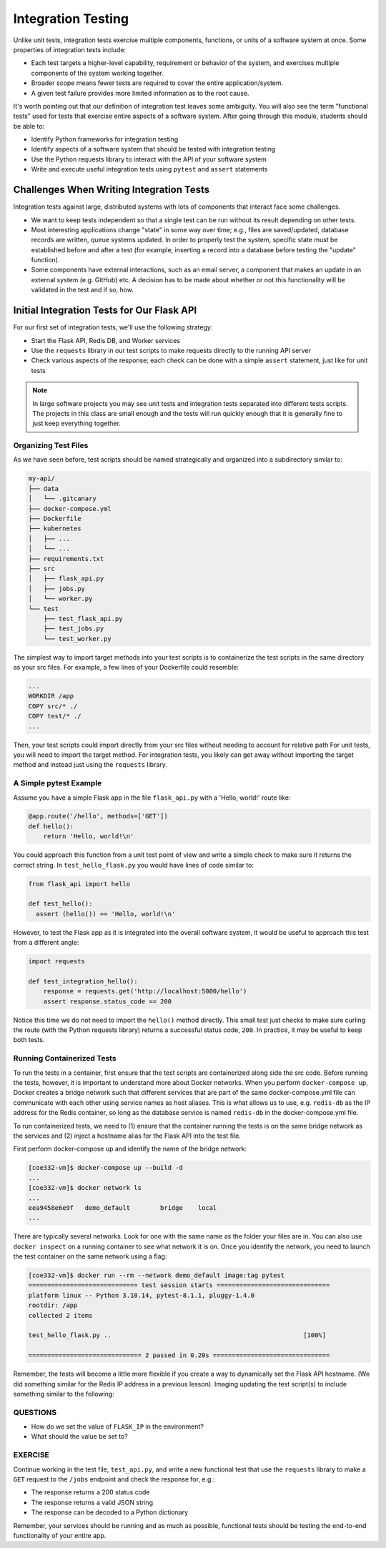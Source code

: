 Integration Testing
===================

Unlike unit tests, integration tests exercise multiple components, functions, or
units of a software system at once. Some properties of integration tests include:

* Each test targets a higher-level capability, requirement or behavior of the
  system, and exercises multiple components of the system working together.
* Broader scope means fewer tests are required to cover the entire application/system.
* A given test failure provides more limited information as to the root cause.

It's worth pointing out that our definition of integration test leaves some
ambiguity. You will also see the term "functional tests" used for tests that
exercise entire aspects of a software system. After going through this module,
students should be able to:

* Identify Python frameworks for integration testing
* Identify aspects of a software system that should be tested with integration testing
* Use the Python requests library to interact with the API of your software system
* Write and execute useful integration tests using ``pytest`` and ``assert`` statements




Challenges When Writing Integration Tests
-----------------------------------------

Integration tests against large, distributed systems with lots of components
that interact face some challenges.

* We want to keep tests independent so that a single test can be run without its
  result depending on other tests.
* Most interesting applications change "state" in some way over time; e.g., files
  are saved/updated, database records are written, queue systems updated. In order
  to properly test the system, specific state must be established before and after
  a test (for example, inserting a record into a database before testing the
  "update" function).
* Some components have external interactions, such as an email server,
  a component that makes an update in an external system (e.g. GitHub) etc. A
  decision has to be made about whether or not this functionality will be
  validated in the test and if so, how.



Initial Integration Tests for Our Flask API
-------------------------------------------

For our first set of integration tests, we'll use the following strategy:

* Start the Flask API, Redis DB, and Worker services
* Use the ``requests`` library in our test scripts to make requests directly to
  the running API server
* Check various aspects of the response; each check can be done with a simple
  ``assert`` statement, just like for unit tests

.. note::

   In large software projects you may see unit tests and integration tests
   separated into different tests scripts. The projects in this class are 
   small enough and the tests will run quickly enough that it is generally
   fine to just keep everything together.


Organizing Test Files
~~~~~~~~~~~~~~~~~~~~~

As we have seen before, test scripts should be named strategically and organized
into a subdirectory similar to:

.. code-block:: text

   my-api/
   ├── data
   │   └── .gitcanary
   ├── docker-compose.yml
   ├── Dockerfile
   ├── kubernetes
   │   ├── ...
   │   └── ...
   ├── requirements.txt
   ├── src
   │   ├── flask_api.py
   │   ├── jobs.py
   │   └── worker.py
   └── test
       ├── test_flask_api.py
       ├── test_jobs.py
       └── test_worker.py

The simplest way to import target methods into your test scripts is to containerize
the test scripts in the same directory as your src files. For example, a few lines
of your Dockerfile could resemble:

.. code-block:: Dockerfile

   ...
   WORKDIR /app
   COPY src/* ./
   COPY test/* ./
   ...

Then, your test scripts could import directly from your src files without
needing to account for relative path For unit tests, you will need to import the target
method. For integration tests, you likely can get away without importing the target
method and instead just using the ``requests`` library. 


A Simple pytest Example
~~~~~~~~~~~~~~~~~~~~~~~

Assume you have a simple Flask app in the file ``flask_api.py`` with a 'Hello, world!'
route like:

.. code-block:: python3

   @app.route('/hello', methods=['GET'])                             
   def hello():                                         
       return 'Hello, world!\n'

You could approach this function from a unit test point of view and write a simple
check to make sure it returns the correct string. In ``test_hello_flask.py`` you
would have lines of code similar to:

.. code-block:: python3

   from flask_api import hello

   def test_hello():                      
     assert (hello()) == 'Hello, world!\n'
                                     
   
However, to test the Flask app as it is integrated into the overall software 
system, it would be useful to approach this test from a different angle:

.. code-block:: python3

   import requests

   def test_integration_hello():
       response = requests.get('http://localhost:5000/hello')
       assert response.status_code == 200

Notice this time we do not need to import the ``hello()`` method directly.
This small test just checks to make sure curling the route (with the Python
requests library) returns a successful status code, ``200``. In practice, it
may be useful to keep both tests.


Running Containerized Tests
~~~~~~~~~~~~~~~~~~~~~~~~~~~

To run the tests in a container, first ensure that the test scripts are
containerized along side the src code. Before running the tests, however,
it is important to understand more about Docker networks. When you perform
``docker-compose up``, Docker creates a bridge network such that different
services that are part of the same docker-compose.yml file can communicate
with each other using service names as host aliases. This is what allows us
to use, e.g. ``redis-db`` as the IP address for the Redis container, so long
as the database service is named ``redis-db`` in the docker-compose.yml file.

To run containerized tests, we need to (1) ensure that the container running
the tests is on the same bridge network as the services and (2) inject a 
hostname alias for the Flask API into the test file. 

First perform docker-compose up and identify the name of the bridge network:

.. code-block:: console

   [coe332-vm]$ docker-compose up --build -d
   ...
   [coe332-vm]$ docker network ls
   ...
   eea9458e6e9f   demo_default        bridge    local
   ...

There are typically several networks. Look for one with the same name as the 
folder your files are in. You can also use ``docker inspect`` on a running 
container to see what network it is on. Once you identify the network, you
need to launch the test container on the same network using a flag:

.. code-block:: console

   [coe332-vm]$ docker run --rm --network demo_default image:tag pytest
   ============================= test session starts ==============================
   platform linux -- Python 3.10.14, pytest-8.1.1, pluggy-1.4.0
   rootdir: /app
   collected 2 items

   test_hello_flask.py ..                                                   [100%]

   ============================== 2 passed in 0.20s ===============================

Remember, the tests will become a little more flexible if you create a way to
dynamically set the Flask API hostname. (We did something similar for the Redis
IP address in a previous lesson). Imaging updating the test script(s) to include
something similar to the following:

.. code-block:: python3
   :linenos:

   import requests
   import os
   from flask_api import hello

   _flask_ip=os.environ.get('FLASK_IP')

   def test_hello():                      
     assert (hello()) == 'Hello, world!\n'

   def test_integration_hello():
       response = requests.get(f'http://{_flask_ip}:5000/hello')
       assert response.status_code == 200

QUESTIONS
~~~~~~~~~

* How do we set the value of ``FLASK_IP`` in the environment?
* What should the value be set to?


EXERCISE
~~~~~~~~

Continue working in the test file, ``test_api.py``, and write a new functional
test that use the ``requests`` library to make a ``GET`` request to the ``/jobs``
endpoint and check the response for, e.g.:

* The response returns a 200 status code
* The response returns a valid JSON string
* The response can be decoded to a Python dictionary


Remember, your services should be running and as much as possible, functional tests
should be testing the end-to-end functionality of your entire app.

